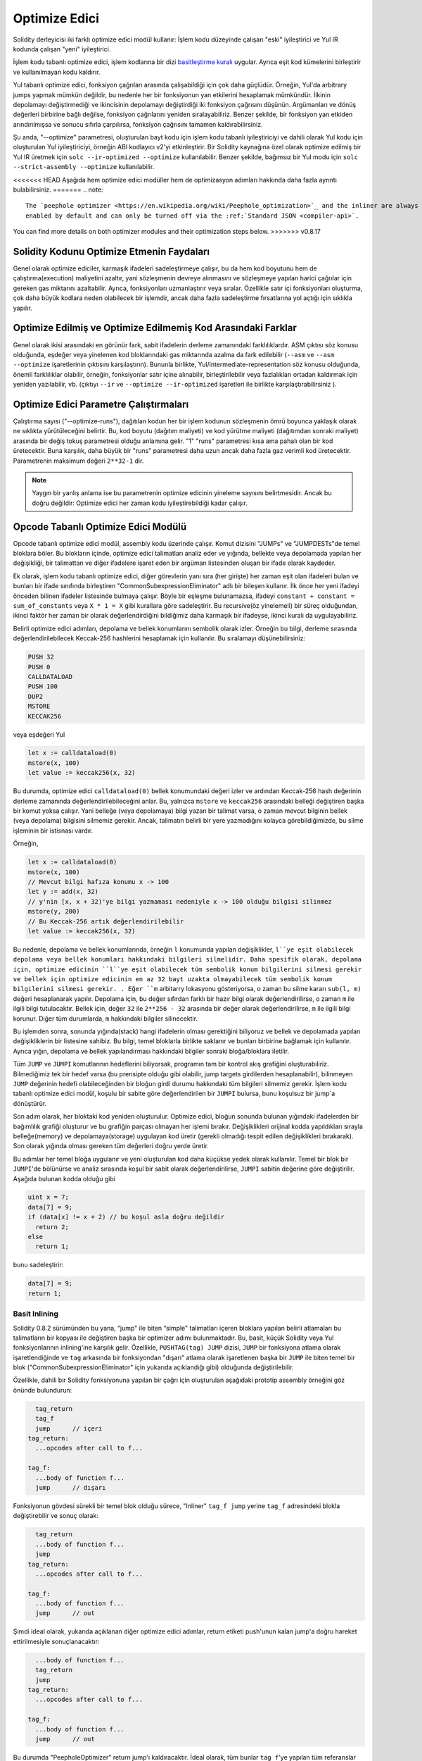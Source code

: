 .. index:: optimizer, optimiser, common subexpression elimination, constant propagation
.. _optimizer:

****************
Optimize Edici
****************

Solidity derleyicisi iki farklı optimize edici modül kullanır: İşlem kodu düzeyinde çalışan "eski"
iyileştirici ve Yul IR kodunda çalışan "yeni" iyileştirici.

İşlem kodu tabanlı optimize edici, işlem kodlarına bir dizi `basitleştirme kuralı <https://github.com/ethereum/ solidity/
blob/develop/libevmasm/RuleList.h>`_ uygular. Ayrıca eşit kod kümelerini birleştirir ve kullanılmayan kodu kaldırır.

Yul tabanlı optimize edici, fonksiyon çağrıları arasında çalışabildiği için çok daha güçlüdür.
Örneğin, Yul'da arbitrary jumps yapmak mümkün değildir, bu nedenle her bir fonksiyonun yan etkilerini
hesaplamak mümkündür. İlkinin depolamayı değiştirmediği ve ikincisinin depolamayı değiştirdiği iki fonksiyon çağrısını düşünün.
Argümanları ve dönüş değerleri birbirine bağlı değilse, fonksiyon çağrılarını yeniden sıralayabiliriz. Benzer
şekilde, bir fonksiyon yan etkiden arındırılmışsa ve sonucu sıfırla çarpılırsa, fonksiyon çağrısını tamamen
kaldırabilirsiniz.

Şu anda, "--optimize" parametresi, oluşturulan bayt kodu için işlem kodu tabanlı iyileştiriciyi ve dahili
olarak Yul kodu için oluşturulan Yul iyileştiriciyi, örneğin ABI kodlayıcı v2'yi etkinleştirir.
Bir Solidity kaynağına özel olarak optimize edilmiş bir Yul IR üretmek için ``solc --ir-optimized --optimize`` kullanılabilir.
Benzer şekilde, bağımsız bir Yul modu için ``solc --strict-assembly --optimize`` kullanılabilir.

<<<<<<< HEAD
Aşağıda hem optimize edici modüller hem de optimizasyon adımları hakkında daha fazla ayrıntı bulabilirsiniz.
=======
.. note::
    The `peephole optimizer <https://en.wikipedia.org/wiki/Peephole_optimization>`_ and the inliner are always
    enabled by default and can only be turned off via the :ref:`Standard JSON <compiler-api>`.

You can find more details on both optimizer modules and their optimization steps below.
>>>>>>> v0.8.17

Solidity Kodunu Optimize Etmenin Faydaları
============================================

Genel olarak optimize ediciler, karmaşık ifadeleri sadeleştirmeye çalışır, bu da hem kod boyutunu hem de
çalıştırma(execution) maliyetini azaltır, yani sözleşmenin devreye alınmasını ve sözleşmeye yapılan harici çağrılar için gereken
gas miktarını azaltabilir.
Ayrıca, fonksiyonları uzmanlaştırır veya sıralar. Özellikle satır içi fonksiyonları oluşturma,
çok daha büyük kodlara neden olabilecek bir işlemdir, ancak daha fazla sadeleştirme fırsatlarına yol açtığı için sıklıkla yapılır.


Optimize Edilmiş ve Optimize Edilmemiş Kod Arasındaki Farklar
==============================================================

Genel olarak ikisi arasındaki en görünür fark, sabit ifadelerin derleme zamanındaki farklılıklardır.
ASM çıktısı söz konusu olduğunda, eşdeğer veya yinelenen kod bloklarındaki gas miktarında azalma da fark edilebilir (``--asm`` ve
``--asm --optimize`` işaretlerinin çıktısını karşılaştırın). Bununla birlikte, Yul/intermediate-representation söz konusu olduğunda,
önemli farklılıklar olabilir, örneğin, fonksiyonlar satır içine alınabilir, birleştirilebilir veya fazlalıkları ortadan kaldırmak
için yeniden yazılabilir, vb. (çıktıyı ``--ir`` ve ``--optimize --ir-optimized`` işaretleri ile birlikte karşılaştırabilirsiniz ).

.. _optimizer-parameter-runs:

Optimize Edici Parametre Çalıştırmaları
========================================

Çalıştırma sayısı ("--optimize-runs"), dağıtılan kodun her bir işlem kodunun sözleşmenin ömrü boyunca
yaklaşık olarak ne sıklıkta yürütüleceğini belirtir. Bu, kod boyutu (dağıtım maliyeti) ve kod yürütme
maliyeti (dağıtımdan sonraki maliyet) arasında bir değiş tokuş parametresi olduğu anlamına gelir.
"1" "runs" parametresi kısa ama pahalı olan bir kod üretecektir. Buna karşılık, daha büyük bir "runs"
parametresi daha uzun ancak daha fazla gaz verimli kod üretecektir. Parametrenin maksimum değeri
``2**32-1`` dir.

.. note::

    Yaygın bir yanlış anlama ise bu parametrenin optimize edicinin yineleme sayısını belirtmesidir.
    Ancak bu doğru değildir: Optimize edici her zaman kodu iyileştirebildiği kadar çalışır.

Opcode Tabanlı Optimize Edici Modülü
======================================

Opcode tabanlı optimize edici modül, assembly kodu üzerinde çalışır.
Komut dizisini "JUMPs" ve "JUMPDESTs"de temel bloklara böler.
Bu blokların içinde, optimize edici talimatları analiz eder ve yığında,
bellekte veya depolamada yapılan her değişikliği, bir talimattan ve diğer
ifadelere işaret eden bir argüman listesinden oluşan bir ifade olarak kaydeder.

Ek olarak, işlem kodu tabanlı optimize edici, diğer görevlerin yanı sıra (her girişte)
her zaman eşit olan ifadeleri bulan ve bunları bir ifade sınıfında
birleştiren "CommonSubexpressionEliminator" adlı bir bileşen kullanır. İlk önce her yeni ifadeyi
önceden bilinen ifadeler listesinde bulmaya çalışır. Böyle bir eşleşme bulunamazsa, ifadeyi
``constant + constant = sum_of_constants`` veya ``X * 1 = X`` gibi kurallara göre sadeleştirir.
Bu recursive(öz yinelemeli) bir süreç olduğundan, ikinci faktör her zaman bir olarak
değerlendirdiğini bildiğimiz daha karmaşık bir ifadeyse, ikinci kuralı da uygulayabiliriz.

Belirli optimize edici adımları, depolama ve bellek konumlarını sembolik olarak izler. Örneğin bu bilgi, derleme
sırasında değerlendirilebilecek Keccak-256 hashlerini hesaplamak için kullanılır.
Bu sıralamayı düşünebilirsiniz:

.. code-block:: none

    PUSH 32
    PUSH 0
    CALLDATALOAD
    PUSH 100
    DUP2
    MSTORE
    KECCAK256

veya eşdeğeri Yul

.. code-block:: yul

    let x := calldataload(0)
    mstore(x, 100)
    let value := keccak256(x, 32)

Bu durumda, optimize edici ``calldataload(0)`` bellek konumundaki değeri izler ve ardından Keccak-256
hash değerinin derleme zamanında değerlendirilebileceğini anlar. Bu, yalnızca ``mstore`` ve ``keccak256`` arasındaki
belleği değiştiren başka bir komut yoksa çalışır.  Yani belleğe (veya depolamaya) bilgi yazan bir talimat varsa, o zaman
mevcut bilginin bellek (veya depolama) bilgisini silmemiz gerekir. Ancak, talimatın belirli bir yere yazmadığını kolayca
görebildiğimizde, bu silme işleminin bir istisnası vardır.

Örneğin,

.. code-block:: yul

    let x := calldataload(0)
    mstore(x, 100)
    // Mevcut bilgi hafıza konumu x -> 100
    let y := add(x, 32)
    // y'nin [x, x + 32)'ye bilgi yazmaması nedeniyle x -> 100 olduğu bilgisi silinmez
    mstore(y, 200)
    // Bu Keccak-256 artık değerlendirilebilir
    let value := keccak256(x, 32)

Bu nedenle, depolama ve bellek konumlarında, örneğin ``l`` konumunda yapılan değişiklikler, ``l``ye eşit
olabilecek depolama veya bellek konumları hakkındaki bilgileri silmelidir. Daha spesifik olarak, depolama için,
optimize edicinin ``l``ye eşit olabilecek tüm sembolik konum bilgilerini silmesi gerekir ve bellek için optimize edicinin
en az 32 bayt uzakta olmayabilecek tüm sembolik konum bilgilerini silmesi gerekir. . Eğer ``m`` arbitarry lokasyonu gösteriyorsa,
o zaman bu silme kararı ``sub(l, m)`` değeri hesaplanarak yapılır. Depolama için, bu değer sıfırdan farklı bir hazır bilgi
olarak değerlendirilirse, o zaman ``m`` ile ilgili bilgi tutulacaktır. Bellek için, değer ``32`` ile ``2**256 - 32`` arasında bir
değer olarak değerlendirilirse, ``m`` ile ilgili bilgi korunur. Diğer tüm durumlarda, ``m`` hakkındaki bilgiler silinecektir.

Bu işlemden sonra, sonunda yığında(stack) hangi ifadelerin olması gerektiğini biliyoruz ve bellek
ve depolamada yapılan değişikliklerin bir listesine sahibiz. Bu bilgi, temel bloklarla birlikte saklanır
ve bunları birbirine bağlamak için kullanılır. Ayrıca yığın, depolama ve bellek yapılandırması
hakkındaki bilgiler sonraki bloğa/bloklara iletilir.

Tüm ``JUMP`` ve ``JUMPI`` komutlarının hedeflerini biliyorsak, programın tam
bir kontrol akış grafiğini oluşturabiliriz. Bilmediğimiz tek bir hedef varsa (bu prensipte
olduğu gibi olabilir, jump targets girdilerden hesaplanabilir), bilinmeyen ``JUMP`` değerinin hedefi
olabileceğinden bir bloğun girdi durumu hakkındaki tüm bilgileri silmemiz gerekir. İşlem kodu
tabanlı optimize edici modül, koşulu bir sabite göre değerlendirilen bir ``JUMPI`` bulursa,
bunu koşulsuz bir jump`a dönüştürür.

Son adım olarak, her bloktaki kod yeniden oluşturulur. Optimize edici, bloğun sonunda bulunan
yığındaki ifadelerden bir bağımlılık grafiği oluşturur ve bu grafiğin parçası olmayan her işlemi
bırakır. Değişiklikleri orijinal kodda yapıldıkları sırayla belleğe(memory) ve depolamaya(storage) uygulayan kod üretir
(gerekli olmadığı tespit edilen değişiklikleri bırakarak). Son olarak yığında olması gereken tüm
değerleri doğru yerde üretir.

Bu adımlar her temel bloğa uygulanır ve yeni oluşturulan kod daha küçükse yedek olarak
kullanılır. Temel bir blok bir ``JUMPI``'de bölünürse ve analiz sırasında koşul bir sabit olarak
değerlendirilirse, ``JUMPI`` sabitin değerine göre değiştirilir. Aşağıda bulunan kodda olduğu gibi

.. code-block:: solidity

    uint x = 7;
    data[7] = 9;
    if (data[x] != x + 2) // bu koşul asla doğru değildir
      return 2;
    else
      return 1;

bunu sadeleştirir:

.. code-block:: solidity

    data[7] = 9;
    return 1;

Basit Inlining
---------------

Solidity 0.8.2 sürümünden bu yana, “jump" ile biten “simple" talimatları
içeren bloklara yapılan belirli atlamaları bu talimatların bir kopyası
ile değiştiren başka bir optimizer adımı bulunmaktadır. Bu, basit, küçük
Solidity veya Yul fonksiyonlarının inlining'ine karşılık gelir. Özellikle,
``PUSHTAG(tag) JUMP`` dizisi, ``JUMP`` bir fonksiyona atlama olarak işaretlendiğinde
ve ``tag`` arkasında bir fonksiyondan "dışarı" atlama olarak işaretlenen başka
bir ``JUMP`` ile biten temel bir blok ("CommonSubexpressionEliminator" için yukarıda
açıklandığı gibi) olduğunda değiştirilebilir.

Özellikle, dahili bir Solidity fonksiyonuna yapılan bir çağrı için oluşturulan
aşağıdaki prototip assembly örneğini göz önünde bulundurun:

.. code-block:: text

      tag_return
      tag_f
      jump      // içeri
    tag_return:
      ...opcodes after call to f...

    tag_f:
      ...body of function f...
      jump      // dışarı

Fonksiyonun gövdesi sürekli bir temel blok olduğu sürece, "Inliner" ``tag_f jump``
yerine ``tag_f`` adresindeki blokla değiştirebilir ve sonuç olarak:

.. code-block:: text

      tag_return
      ...body of function f...
      jump
    tag_return:
      ...opcodes after call to f...

    tag_f:
      ...body of function f...
      jump      // out

Şimdi ideal olarak, yukarıda açıklanan diğer optimize edici adımlar, return
etiketi push'unun kalan jump'a doğru hareket ettirilmesiyle sonuçlanacaktır:

.. code-block:: text

      ...body of function f...
      tag_return
      jump
    tag_return:
      ...opcodes after call to f...

    tag_f:
      ...body of function f...
      jump      // out

Bu durumda "PeepholeOptimizer" return jump'ı kaldıracaktır. İdeal olarak,
tüm bunlar ``tag_f``'ye yapılan tüm referanslar için yapılabilir, kullanılmadan
bırakılabilir, s.t. kaldırılabilir, sonuç verir:

.. code-block:: text

    ...body of function f...
    ...opcodes after call to f...

Böylece ``f`` fonksiyonuna yapılan çağrı satır içine alınır ve ``f`` fonksiyonunun orijinal tanımı kaldırılabilir.

Bir buluşsal yöntem, bir sözleşmenin ömrü boyunca inlining yapmanın inlining yapmamaktan
daha ucuz olduğunu gösterdiğinde, bu durumdaki inlining denenir. Bu sezgisel yöntem, fonksiyon
gövdesinin boyutuna, etiketine yapılan diğer referansların sayısına (fonksiyona yapılan
çağrıların sayısına yaklaşık olarak) ve sözleşmenin beklenen yürütme sayısına (global
optimizer parametresi "runs") bağlıdır.


Yul Tabanlı Optimize Edici Modülü
==================================

Yul tabanlı optimize edici, tümü AST'yi anlamsal olarak eşdeğer bir şekilde dönüştüren birkaç aşamadan ve
bileşenden oluşur. Amaç, ya daha kısa ya da en azından marjinal olarak daha uzun olan ancak daha fazla
optimizasyon adımına izin verecek bir kodla sonuçlandırmaktır.

.. warning::

    Optimize edici yoğun bir geliştirme aşamasında olduğundan, buradaki bilgiler güncel olmayabilir.
    Belirli bir fonksiyonelliğe güveniyorsanız, lütfen doğrudan ekiple iletişime geçin.

Optimize edici şu anda tamamen greedy(metinsel olarak mümkün olduğunca fazla eşleşen)
bir strateji izliyor ve herhangi bir geri izleme yapmıyor.

Yul tabanlı optimizer modülünün tüm bileşenleri aşağıda açıklanmıştır.
Aşağıdaki dönüşüm adımları ana bileşenlerdir:

- SSA Transform
- Common Subexpression Eliminator
- Expression Simplifier
- Redundant Assign Eliminator
- Full Inliner

Optimize Edici Adımları
------------------------

Bu, Yul tabanlı optimize edicinin alfabetik olarak sıralanmış tüm adımlarının
bir listesidir. Her bir adım ve bunların sıralaması hakkında daha fazla bilgiyi
aşağıda bulabilirsiniz.

- :ref:`block-flattener`.
- :ref:`circular-reference-pruner`.
- :ref:`common-subexpression-eliminator`.
- :ref:`conditional-simplifier`.
- :ref:`conditional-unsimplifier`.
- :ref:`control-flow-simplifier`.
- :ref:`dead-code-eliminator`.
- :ref:`equal-store-eliminator`.
- :ref:`equivalent-function-combiner`.
- :ref:`expression-joiner`.
- :ref:`expression-simplifier`.
- :ref:`expression-splitter`.
- :ref:`for-loop-condition-into-body`.
- :ref:`for-loop-condition-out-of-body`.
- :ref:`for-loop-init-rewriter`.
- :ref:`expression-inliner`.
- :ref:`full-inliner`.
- :ref:`function-grouper`.
- :ref:`function-hoister`.
- :ref:`function-specializer`.
- :ref:`literal-rematerialiser`.
- :ref:`load-resolver`.
- :ref:`loop-invariant-code-motion`.
- :ref:`redundant-assign-eliminator`.
- :ref:`reasoning-based-simplifier`.
- :ref:`rematerialiser`.
- :ref:`SSA-reverser`.
- :ref:`SSA-transform`.
- :ref:`structural-simplifier`.
- :ref:`unused-function-parameter-pruner`.
- :ref:`unused-pruner`.
- :ref:`var-decl-initializer`.

Optimizasyonları Seçme
-----------------------

Varsayılan olarak optimizer, oluşturulan assembly'ye önceden tanımlanmış optimizasyon
adımları dizisini uygular. Bu diziyi geçersiz kılabilir ve ``--yul-optimizations``
seçeneğini kullanarak kendi dizinizi sağlayabilirsiniz:

.. code-block:: bash

    solc --optimize --ir-optimized --yul-optimizations 'dhfoD[xarrscLMcCTU]uljmul'

``[...]`` içinde yer alan dizi, Yul kodu değişmeden kalana kadar veya maksimum tur
sayısına (şu anda 12) ulaşılana kadar bir döngü içinde birden çok kez uygulanacaktır.

Mevcut kısaltmalar :ref:`Yul optimize edici dokümanları <optimization-step-sequence>` içinde listelenmiştir.

Ön İşleme (Preprocessing)
---------------------------

Ön işleme bileşenleri, programı üzerinde çalışılması daha kolay olan belirli normal
bir forma sokmak için gerekli dönüşümleri gerçekleştirir. Bu normal formu optimizasyon
sürecinin geri kalan bölümü boyunca muhafaza eder.

.. _disambiguator:

Disambiguator
^^^^^^^^^^^^^^^^

Anlam ayrıştırıcı bir AST alır ve tüm tanımlayıcıların girdi AST'sinde benzersiz
adlara sahip olduğu yeni bir kopya döndürür. Bu, diğer tüm optimize edici aşamalar
için bir ön koşuldur. Avantajlarından biri, tanımlayıcının aranmanın kapsamları
dikkate almasına gerek kalmamasıdır, bu da diğer adımlar için gereken analizi
basitleştirir.

Sonraki tüm aşamalar, tüm isimlerin benzersiz kalması özelliğine sahiptir. Bu,
herhangi bir yeni tanımlayıcı eklenmesi gerektiğinde yeni bir benzersiz isim
üretileceği anlamına gelir.

.. _function-hoister:

FunctionHoister
^^^^^^^^^^^^^^^^^^

Fonksiyon hoister, tüm fonksiyon tanımlarını en üstte bulunan bloğun sonuna taşır. Belirsizliği giderme aşamasından sonra
gerçekleştirildiği sürece bu anlamsal olarak eşdeğer bir dönüşümdür. Bunun nedeni, bir tanımın daha yüksek seviyeli
bir bloğa taşınmasının görünürlüğünü azaltamaması ve farklı bir fonksiyonda tanımlanan değişkenlere başvurmanın
imkansız olmasıdır.

Bu aşamanın faydası, fonksiyon tanımlarının daha kolay aranabilmesi ve fonksiyonların, AST'yi tamamen
geçmek zorunda kalmadan izole bir şekilde optimize edilebilmesidir.

.. _function-grouper:

FunctionGrouper
^^^^^^^^^^^^^^^^^^

Fonksiyon grouper, Disambiguator ve FunctionHoister sonra uygulanmalıdır.
Etkisi, işlev tanımları olmayan en üstteki tüm öğelerin, kök bloğun ilk
ifadesi olan tek bir bloğa taşınmasıdır.

Bu adımdan sonra, bir program aşağıdaki normal forma sahiptir:

.. code-block:: text

    { I F... }

Burada ``I`` herhangi bir fonksiyon tanımı içermeyen (rekürsif olarak bile)
(potansiyel olarak boş) bir bloktur ve ``F`` hiçbir fonksiyonun bir fonksiyon
tanımı içermediği bir fonksiyon tanımları listesidir.

Bu aşamanın faydası, fonksiyon listesinin nerede başladığını her zaman bilmemize
olanak sağlamasıdır.

.. _for-loop-condition-into-body:

ForLoopConditionIntoBody
^^^^^^^^^^^^^^^^^^^^^^^^^^^

Bu dönüşüm, bir for döngüsünün döngü yineleme koşulunu döngü gövdesine taşır.
Bu dönüşüme ihtiyacımız var çünkü :ref:`expression-splitter` yineleme koşulu
ifadelerine (aşağıdaki örnekte ``C``) uygulanmayacaktır.

.. code-block:: text

    for { Init... } C { Post... } {
        Body...
    }

dönüştürülür

.. code-block:: text

    for { Init... } 1 { Post... } {
        if iszero(C) { break }
        Body...
    }

Bu dönüşüm aynı zamanda ``LoopInvariantCodeMotion`` ile eşleştirildiğinde de faydalı olabilir, çünkü döngüde
değişmez koşullardaki invariant'lar daha sonra döngünün dışına alınabilir.

.. _for-loop-init-rewriter:

ForLoopInitRewriter
^^^^^^^^^^^^^^^^^^^

Bu dönüşüm, bir for-döngüsünün başlatma kısmını döngüden önceki kısmına taşır:

.. code-block:: text

    for { Init... } C { Post... } {
        Body...
    }

dönüştürülür

.. code-block:: text

    Init...
    for {} C { Post... } {
        Body...
    }

Bu, döngü başlatma(genesis) bloğunun karmaşık kapsam belirleme kurallarını göz ardı
edebileceğimiz için optimizasyon sürecinin geri kalanını kolaylaştırır.

.. _var-decl-initializer:

VarDeclInitializer
^^^^^^^^^^^^^^^^^^
Bu adım, değişken tanımlamalarını yeniden yazarak hepsinin başlatılmasını sağlar.
``let x, y`` gibi tanımlamalar birden fazla tanımlama (multiple declaration) ifadesine bölünür.

Şimdilik yalnızca sıfır literali ile başlatmayı destekliyor.

Pseudo-SSA Dönüşümü
-------------------------

Bu bileşenlerin amacı programı daha uzun bir forma sokmaktır, böylece diğer
bileşenler onunla daha kolay çalışabilir. Final gösterimi statik-tek-atama
(SSA) formuna benzer olacaktır, tek farkı kontrol akışının farklı kollarından(branch)
gelen değerleri birleştiren açık "phi" fonksiyonlarını kullanmamasıdır çünkü
böyle bir özellik Yul dilinde mevcut değildir. Bunun yerine, kontrol akışı
birleştiğinde, kollardan(branch) birinde bir değişken yeniden atanırsa, mevcut
değerini tutmak için yeni bir SSA değişkeni bildirilir, böylece aşağıdaki
ifadelerin hala yalnızca SSA değişkenlerine başvurması gerekir.

Örnek bir dönüşüm aşağıda verilmiştir:

.. code-block:: yul

    {
        let a := calldataload(0)
        let b := calldataload(0x20)
        if gt(a, 0) {
            b := mul(b, 0x20)
        }
        a := add(a, 1)
        sstore(a, add(b, 0x20))
    }


Aşağıdaki tüm dönüşüm adımları uygulandığında, program aşağıdaki gibi görünecektir:

.. code-block:: yul

    {
        let _1 := 0
        let a_9 := calldataload(_1)
        let a := a_9
        let _2 := 0x20
        let b_10 := calldataload(_2)
        let b := b_10
        let _3 := 0
        let _4 := gt(a_9, _3)
        if _4
        {
            let _5 := 0x20
            let b_11 := mul(b_10, _5)
            b := b_11
        }
        let b_12 := b
        let _6 := 1
        let a_13 := add(a_9, _6)
        let _7 := 0x20
        let _8 := add(b_12, _7)
        sstore(a_13, _8)
    }

Bu kod parçasında yeniden atanan tek değişkenin ``b`` olduğuna dikkat edin.
Bu yeniden atama işleminden kaçınılamaz çünkü ``b`` kontrol akışına bağlı
olarak farklı değerlere sahiptir. Diğer tüm değişkenler tanımlandıktan sonra
değerlerini asla değiştirmezler. Bu özelliğin avantajı, bu değerler yeni
bağlamda hala geçerli olduğu sürece, değişkenlerin serbestçe hareket
ettirilebilmesi ve bunlara yapılan referansların ilk değerleriyle (ve tersiyle)
değiştirilebilmesidir.

Elbette, buradaki kod optimize edilmekten oldukça uzaktır. Aksine, çok daha
uzundur. Buradaki beklentimiz, bu kodla çalışmanın daha kolay olacağı ve ayrıca,
bu değişiklikleri geri alan ve sonunda kodu tekrar daha kompakt hale getiren
optimize edici adımların var olmasıdır.

.. _expression-splitter:

ExpressionSplitter
^^^^^^^^^^^^^^^^^^

Expression splitter(İfade Ayırıcı), ``add(mload(0x123), mul(mload(0x456), 0x20))``
gibi ifadeleri, ilgili ifadenin alt ifadelerine atanan benzersiz değişkenleri
bildiren bir diziye dönüştürür, böylece her fonksiyon çağrısında argüman olarak
yalnızca değişkenler bulunur.

Yukarıdakiler şu şekle dönüştürülebilir:

.. code-block:: yul

    {
        let _1 := 0x20
        let _2 := 0x456
        let _3 := mload(_2)
        let _4 := mul(_3, _1)
        let _5 := 0x123
        let _6 := mload(_5)
        let z := add(_6, _4)
    }

Bu dönüşümün işlem kodlarının veya fonksiyon çağrılarının sırasını değiştirmediğini unutmayın.

Bu özellik döngü yineleme koşuluna(loop iteration-condition) uygulanmaz, çünkü döngü kontrol
akışı her durumda iç ifadelerin(inner expressions) bu şekilde “outlining" yapılmasına izin vermez.
Yineleme koşulunu döngü gövdesine taşımak için :ref:`for-loop-condition-into-body` uygulayarak
bu sınırlamayı ortadan kaldırabiliriz.

Final programı öyle bir formda olmalıdır ki fonksiyon çağrıları (döngü koşulları hariç) ifadelerin
içinde içiçe görünmemeli ve tüm fonksiyon çağrısı argümanları değişken olmalıdır.

Bu formun faydaları, işlem kodları dizisini yeniden sıralamanın çok daha kolay olması ve ayrıca
fonksiyon çağrısı inlining'i yapmanın daha kolay hale getirmesidir. Ayrıca, ifadelerin tek tek
parçalarını değiştirmek veya "expression tree”'yi yeniden düzenlemek daha kolaydır. Dezavantajı
ise bu tür kodların insanlar tarafından okunmasının çok daha zor olmasıdır.

.. _SSA-transform:

SSATransform
^^^^^^^^^^^^

Bu aşama, mevcut değişkenlere tekrarlanan atamaları mümkün olduğunca yeni değişkenlerin
tanımlamalarıyla değiştirmeye çalışır. Yeniden atamalar hala mevcuttur, ancak yeniden
atanan değişkenlere yapılan tüm referanslar yeni bildirilen değişkenlerle değiştirilir.

Örnek:

.. code-block:: yul

    {
        let a := 1
        mstore(a, 2)
        a := 3
    }

dönüştürülür

.. code-block:: yul

    {
        let a_1 := 1
        let a := a_1
        mstore(a_1, 2)
        let a_3 := 3
        a := a_3
    }

Tam Semantik:

Kodda herhangi bir yere atanan bir ``a`` değişkeni için (değerle tanımlanan ve asla
yeniden atanmayan değişkenler değiştirilmemektedir) aşağıdaki dönüşümleri gerçekleştirin:

- ``let a := v`` yerine ``let a_i := v let a := a_i`` yazın
- ``a := v`` yerine ``let a_i := v a := a_i`` yazın; buradaki ``i``, ``a_i`` henüz kullanılmamış türde bir sayıdır.

Ayrıca, ``a`` için kullanılan ``i`` geçerli değerini her zaman saklamalı ve ``a``
değişkenine yapılan her referansı ``a_i`` ile değiştirmelisiniz. Bir ``a`` değişkeni
için geçerli olan bir değer eşlemesi, atandığı her bloğun sonunda ve for döngü
gövdesi veya post bloğu içinde atanmışsa for döngüsü init(başlangıç) bloğunun
sonunda temizlenir. Bir değişkenin değeri yukarıdaki kurala göre temizlenirse
ve değişken blok dışında bildirilirse, kontrol akışının birleştiği yerde yeni
bir SSA değişkeni oluşturulur, buna döngü sonrası/gövde bloğunun başlangıcı ve
If/Switch/ForLoop/Block ifadesinden hemen sonra gelen konum dahildir.

Bu aşamadan sonra, gereksiz ara atamaları kaldırmak için Redundant Assign Eliminator
kullanılması önerilir.

Bu aşama, Expression Splitter (İfade Ayırıcı) ve Common Subexpression Eliminator
(Ortak Alt İfade Giderici) hemen öncesinde çalıştırılırsa en iyi sonuçları verir,
çünkü o zaman aşırı miktarda değişken üretmez. Öte yandan, Common Subexpression
Eliminator (Ortak Alt İfade Giderici) SSA dönüşümünden sonra çalıştırılırsa daha
verimli olabilir.

.. _redundant-assign-eliminator:

RedundantAssignEliminator
^^^^^^^^^^^^^^^^^^^^^^^^^

SSA dönüşümü her zaman ``a := a_i`` şeklinde bir atama üretir, ancak bunlar
aşağıdaki örnekte olduğu gibi birçok durumda gereksiz olabilir:

.. code-block:: yul

    {
        let a := 1
        a := mload(a)
        a := sload(a)
        sstore(a, 1)
    }

SSA dönüşümü bu parçacığı aşağıdaki parçacığa dönüştürür:

.. code-block:: yul

    {
        let a_1 := 1
        let a := a_1
        let a_2 := mload(a_1)
        a := a_2
        let a_3 := sload(a_2)
        a := a_3
        sstore(a_3, 1)
    }

Redundant Assign Eliminator, ``a`` değerinin kullanılmaması nedeniyle ``a`` değerine
yapılan üç atamayı da kaldırır ve böylece bu parçacığı strict SSA formuna dönüştürür:

.. code-block:: yul

    {
        let a_1 := 1
        let a_2 := mload(a_1)
        let a_3 := sload(a_2)
        sstore(a_3, 1)
    }

Elbette, bir atamanın gereksiz olup olmadığını belirlemenin karmaşık kısımları,
kontrol akışının birleştirilmesiyle bağlantılıdır.

Bileşen ayrıntılı olarak aşağıdaki gibi çalışır:

AST iki kez taranır: bilgi toplama adımında ve asıl kaldırma adımında. Bilgi toplama
sırasında, atama ifadelerinden “unused", "undecided" ve "used" olmak üzere üç duruma
yönelik bir eşleştirme tutarız, bu da atanan değerin daha sonra değişkene yapılan
bir referans tarafından kullanılıp kullanılmayacağını gösterir.

Bir atama işlemi gerçekleştirildiğinde, "undecided" durumdaki eşleştirmeye eklenir
(aşağıdaki for döngüleriyle ilgili açıklamaya bakın) ardından aynı değişkene yapılan
ve hala "kararsız" durumda olan diğer tüm atamalar "undecided" olarak değiştirilir.
Bir değişkene referans verildiği zaman, o değişkene yapılan ve hala "unused" durumda
olan tüm atamaların durumu "undecided" olarak değiştirilir.

Kontrol akışının bölündüğü noktalarda, eşleştirmenin bir kopyası her bir kola(branch)
aktarılır. Kontrol akışının birleştiği noktalarda, iki koldan gelen iki eşleme aşağıdaki
şekilde birleştirilir: Ve ayrıca Yalnızca bir eşlemede bulunan veya aynı duruma sahip
olan ifadeler değiştirilmeden kullanılır. Çakışan İfade değerleri de aşağıdaki şekilde
çözümlenir:

- "unused", "undecided" -> "undecided"
- "unused", "used" -> "used"
- "undecided", "used" -> "used"

For-döngüleri açısından koşul, gövde ve son bölüm, koşulda birleşen kontrol akışı dikkate
alınarak iki kez kontrol edilir. Başka bir ifadeyle, temel olarak üç kontrol akış yolu
oluşturulur: Döngünün sıfır çalıştırılması, tek çalıştırılması ve ardından iki kez
çalıştırılması ve sonunda birleştirilmesi.

Üçüncü bir çalıştırma ya da daha fazlasını simüle etmek gereksizdir, bu da şekilde
olduğu biçimde anlaşılabilir:

Yinelemenin başlangıcındaki bir atama durumu, deterministik olarak yinelemenin sonunda
o atamanın bir durumuyla sonuçlanacaktır. Bu durum eşleme fonksiyonu ``f`` olarak
adlandırılsın. Yukarıda açıklandığı gibi ``unused``, ``undecided`` ve ``used`` üç
farklı durum kombinasyonu, ``unused = 0``, ``undecided = 1`` ve ``used = 2`` olan
``max`` operasyondur.

Doğru yol döngüden

.. code-block:: none

    max(s, f(s), f(f(s)), f(f(f(s))), ...)

sonra hesaplamak olacaktır. ``f`` sadece üç farklı değer aralığına sahip olduğundan,
iterasyon en fazla üç iterasyondan sonra bir döngüye ulaşmalıdır ve bu nedenle
``f(f(f(s)))`` ``s``, ``f(s)`` veya ``f(f(s))`` değerlerinden birine eşit olmalıdır
ve böylece

.. code-block:: none

    max(s, f(s), f(f(s))) = max(s, f(s), f(f(s)), f(f(f(s))), ...).

Özetle, döngüyü en fazla iki kez çalıştırmak yeterlidir çünkü sadece üç farklı durum vardır.

"Varsayılan" duruma sahip switch ifadeleri için switch'i atlayan bir kontrol akışı parçası yoktur.

Bir değişken kapsam dışına çıktığında, değişken bir fonksiyonun geri dönüş parametresi olmadığı
sürece, hala "undecided" durumundaki tüm ifadeler "unused" olarak değiştirilir - bu durumda durum "used" olarak değişir.

İkinci çaprazlamada, "unused" durumunda olan tüm atamalar kaldırılır.

Bu adım genellikle SSA dönüşümünden hemen sonra çalıştırılarak pseudo-SSA'nın oluşturulması tamamlanır.

Araçlar
--------

Taşınabilirlik(Movability)
^^^^^^^^^^^^^^^^^^^^^^^^^^^^

Taşınabilirlik(Movability) bir ifadenin özelliğidir. Kabaca, ifadenin yan etkisiz olduğu ve
değerlendirmesinin yalnızca değişkenlerin değerlerine ve ortamın çağrı sabit
durumuna bağlı olduğu anlamına gelir. Çoğu ifade taşınabilirdir. Aşağıdaki parçalar
bir ifadeyi taşınamaz yapar:

- fonksiyon çağrıları (eğer fonksiyondaki tüm ifadeler taşınabilirse gelecekte gevşetilebilir)
- yan etkileri olan (olabilen) işlem kodları (``call`` veya ``selfdestruct`` gibi)
- bellek, depolama veya harici durum bilgilerini okuyan veya yazan işlem kodları
- geçerli PC'ye, bellek boyutuna veya geri dönen veri boyutuna bağlı olan işlem kodları

DataflowAnalyzer
^^^^^^^^^^^^^^^^

Dataflow Analyzer kendi başına bir optimizer adımı değildir ancak diğer bileşenler
tarafından bir araç olarak kullanılır. AST'de gezinirken, bu değer hareketli bir
ifade olduğu sürece her değişkenin mevcut değerini izler. O anda her bir diğer
değişkene atanmış olan ifadenin parçası olan değişkenleri kaydeder. Bir ``a`` değişkenine
yapılan her atamada, ``a`` değişkeninin saklanan mevcut değeri güncellenir ve ``a``
değişkeni ``b`` için saklanan ifadenin bir parçası olduğunda ``b`` değişkeninin
saklanan tüm değerleri silinir.

Kontrol akışı birleşimlerinde, değişkenler hakkındaki bilgiler, kontrol akışı
yollarından herhangi birinde atanmışlarsa veya atanacaklarsa temizlenir. Örneğin,
bir for döngüsüne girildiğinde, gövde veya son blok sırasında atanacak tüm değişkenler
temizlenir.

İfade-Ölçekli Basitleştirmeler (Expression-Scale Simplifications)
-------------------------------------------------------------------

Bu sadeleştirme geçişleri ifadeleri değiştirir ve onları eşdeğer ve muhtemelen
daha basit ifadelerle değiştirir.

.. _common-subexpression-eliminator:

CommonSubexpressionEliminator
^^^^^^^^^^^^^^^^^^^^^^^^^^^^^

Bu adım Dataflow Analyzer'ı kullanır ve bir değişkenin mevcut değeriyle sözdizimsel
olarak eşleşen alt ifadeleri o değişkene bir referans yoluyla değiştirir. Bu bir
eşdeğerlik dönüşümüdür çünkü bu tür alt ifadelerin taşınabilir olması gerekir.

Kendileri tanımlayıcı olan tüm alt ifadeler, değer bir tanımlayıcıysa mevcut değerleriyle
değiştirilir.

Yukarıdaki iki kuralın kombinasyonu, yerel değer numaralandırmasının hesaplanmasına
izin verir; bu da iki değişken aynı değere sahipse, bunlardan birinin her zaman
kullanılmayacağı anlamına gelir. Unused Pruner veya Redundant Assign Eliminator
daha sonra bu tür değişkenleri tamamen ortadan kaldırabilecektir.

Bu adım özellikle ifade ayırıcı çalıştırıldığında etkilidir. Kod pseudo-SSA formundaysa,
değişkenlerin değerleri daha uzun bir süre için mevcuttur ve bu nedenle ifadelerin
değiştirilebilir olma şansı daha yüksektir.

İfade basitleştirici daha iyi değiştirmeler gerçekleştirebilecektir eğer ortak
alt ifade giderici kendisinden hemen önce çalıştırılmışsa.

.. _expression-simplifier:

İfade Basitleştirici (Expression Simplifier)
^^^^^^^^^^^^^^^^^^^^^^^^^^^^^^^^^^^^^^^^^^^^^

İfade Basitleştirici, Dataflow Analyzer'ı kullanarak kodu basitleştirmek için
``X + 0 -> X`` gibi ifadeler üzerinde bir denklik dönüşümleri listesi kullanmaktadır.

Her alt ifadede ``X + 0`` gibi kalıpları eşleştirmeye çalışır. Eşleştirme prosedürü
sırasında, kod pseudo-SSA formunda olsa bile daha derin iç içe geçmiş kalıpları
eşleştirebilmek için değişkenleri o anda atanmış ifadelerine göre çözümler.

``X - X -> 0`` gibi bazı kalıplar yalnızca ``X`` ifadesi taşınabilir olduğu sürece
uygulanabilir, çünkü aksi takdirde potansiyel yan etkilerini ortadan kaldırır.
Değişken referansları, mevcut değerleri olmasa bile her zaman taşınabilir olduğundan,
İfade Basitleştirici bölünmüş veya pseudo-SSA formunda yine daha etkilidir.

.. _literal-rematerialiser:

LiteralRematerialiser
^^^^^^^^^^^^^^^^^^^^^

Belgelenmek üzere...

.. _load-resolver:

LoadResolver
^^^^^^^^^^^^

Eğer biliniyorsa, ``sload(x)`` ve ``mload(x)`` tipindeki ifadeleri o anda bellekte
depolanan değerle değiştiren optimizasyon aşamasıdır.

Kod SSA formundaysa en iyi şekilde çalışır.

Prerequisite: Disambiguator, ForLoopInitRewriter.

.. _reasoning-based-simplifier:

ReasoningBasedSimplifier
^^^^^^^^^^^^^^^^^^^^^^^^

Bu optimizer, ``if`` koşullarının sabit olup olmadığını kontrol etmek için SMT çözücülerini kullanır.

- Eğer ``constraints AND condition`` UNSAT ise, koşul hiçbir zaman doğru değildir ve tüm gövde kaldırılabilir.
- Eğer ``constraints AND NOT condition`` UNSAT ise, koşul her zaman doğrudur ve ``1`` ile değiştirilebilir.

Yukarıdaki basitleştirmeler yalnızca koşulun hareketli olması durumunda uygulanabilir.

Yalnızca EVM diyalektinde etkilidir, ancak diğer diyalektlerde kullanımı güvenlidir.

Prerequisite: Disambiguator, SSATransform.

İfade Ölçeğindeki Basitleştirmeler (Statement-Scale Simplifications)
---------------------------------------------------------------------

.. _circular-reference-pruner:

CircularReferencesPruner
^^^^^^^^^^^^^^^^^^^^^^^^

Bu aşama, birbirini çağıran ancak dışarıdan veya en dış bağlamdan referans verilmeyen
fonksiyonları kaldırır.

.. _conditional-simplifier:

ConditionalSimplifier
^^^^^^^^^^^^^^^^^^^^^

Koşullu Basitleştirici(ConditionalSimplifier), değer kontrol akışından itibaren belirlenebiliyorsa koşul
değişikliklerine atamalar ekler.

SSA formunu yok eder.

Şu anda, bu araç çok sınırlıdır, çünkü henüz boolean değişken türleri için desteğimiz
yoktur. Koşullar yalnızca ifadelerin sıfırdan farklı olup olmadığını kontrol ettiğinden,
belirli bir değer atayamayız.

Mevcut özellikler:

- switch cases: insert "<condition> := <caseLabel>"
- kontrol akışını sonlandıran if ifadesinden sonra "<condition> := 0" ekleyin

Future features:

- allow replacements by "1"
- take termination of user-defined functions into account

En iyi SSA formu ile ve ölü kod kaldırma işlemi daha önce çalıştırılmışsa çalışır.

Ön koşul: Anlam Ayrıştırıcı.

.. _conditional-unsimplifier:

ConditionalUnsimplifier
^^^^^^^^^^^^^^^^^^^^^^^

Koşullu Basitleştirici'nin(ConditionalSimplifier) tersi.

.. _control-flow-simplifier:

ControlFlowSimplifier
^^^^^^^^^^^^^^^^^^^^^

Çeşitli kontrol akışı yapılarını basitleştirir:

- if'i boş gövde ile pop(koşul) ile değiştirin
- boş varsayılan anahtar durumunu kaldırın
- varsayılan durum yoksa boş anahtar durumunu kaldırın
- switch'i no cases ile pop(expression) ile değiştirin
- tek durumlu anahtarı if'e dönüştürün
- switch'i pop(expression) ve body ile yalnızca varsayılan durumla değiştirin
- switch'i eşleşen case gövdesine sahip const expr ile değiştirin
- ``for`` yerine kontrol akışını sonlandıran ve diğer break/continue olmadan ``if`` yazın
- bir fonksiyonun sonundaki ``leave`` ifadesini kaldırın.

Bu işlemlerin hiçbiri veri akışına bağlı değildir. StructuralSimplifier, veri akışına
bağlı olan benzer görevleri yerine getirir.

ControlFlowSimplifier, çaprazlama sırasında ``break`` ve ``continue`` deyimlerinin
varlığını veya yokluğunu kaydeder.

Ön koşul: Disambiguator, FunctionHoister, ForLoopInitRewriter.
Önemli: EVM işlem kodlarını tanıtır ve bu nedenle şimdilik yalnızca EVM kodu üzerinde
kullanılabilir.

.. _dead-code-eliminator:

DeadCodeEliminator
^^^^^^^^^^^^^^^^^^

Bu optimizasyon aşaması ulaşılamayan kodu kaldırır.

Ulaşılamayan kod, bir blok içinde öncesinde leave, return, invalid, break, continue,
selfdestruct veya revert bulunan kodlardır.

Fonksiyon tanımları, daha önceki kodlar tarafından çağrılabilecekleri için korunur
ve bu nedenle ulaşılabilir olarak kabul edilir.

Bir for döngüsünün init(başlangıç) bloğunda bildirilen değişkenlerin kapsamı döngü
gövdesine genişletildiğinden, ForLoopInitRewriter'ın bu adımdan önce çalışmasını gerektirir.

Önkoşul: ForLoopInitRewriter, Function Hoister, Function Grouper

.. _equal-store-eliminator:

EqualStoreEliminator
^^^^^^^^^^^^^^^^^^^^

Bu adım, ``mstore(k, v)`` ve ``sstore(k, v)`` çağrılarını, daha önce ``mstore(k, v)``
/ ``sstore(k, v)`` çağrısı yapılmışsa, arada başka bir depo yoksa ve ``k`` ve ``v``
değerleri değişmemişse kaldırır.

Bu basit adım, SSA dönüşümü ve Common Subexpression Eliminator'den sonra çalıştırılırsa
etkili olur, çünkü SSA değişkenlerin değişmeyeceğinden emin olur ve Common Subexpression
Eliminator, değerin aynı olduğu biliniyorsa tam olarak aynı değişkeni yeniden kullanır.

Önkoşullar: Disambiguator, ForLoopInitRewriter

.. _unused-pruner:

UnusedPruner
^^^^^^^^^^^^

Bu adım, hiçbir zaman başvurulmayan tüm fonksiyonların tanımlarını kaldırır.

Ayrıca, hiçbir zaman başvurulmayan değişkenlerin tanımlarını da kaldırır. Tanımlama
taşınabilir olmayan bir değer atarsa, ifade korunur ancak değeri atılır.

Tüm taşınabilir ifade ifadeleri (atanmamış ifadeler) kaldırılır.

.. _structural-simplifier:

StructuralSimplifier
^^^^^^^^^^^^^^^^^^^^

Bu, yapısal düzeyde çeşitli basitleştirmeler gerçekleştiren genel bir adımdır:

- if ifadesini boş gövde ile ``pop(koşul)`` ile değiştirin
- if ifadesini gövdesine göre doğru koşulla değiştirin
- if deyimini yanlış koşulla kaldırın
- tek durumlu anahtarı if'e dönüştürün
- switch'i sadece varsayılan durumla ``pop(expression)`` ve gövde ile değiştirin
- case gövdesini eşleştirerek switch'i gerçek ifade ile değiştirin
- yanlış koşullu for döngüsünü başlatma kısmı ile değiştirin

Bu bileşen Dataflow Analyzer'ı kullanır.

.. _block-flattener:

BlockFlattener
^^^^^^^^^^^^^^

Bu aşama, iç bloktaki ifadeyi dış bloktaki uygun yere yerleştirerek iç içe geçmiş
blokları ortadan kaldırır. FunctionGrouper'a bağlıdır ve FunctionGrouper tarafından
üretilen formu korumak için en dıştaki bloğu düzleştirmez.

.. code-block:: yul

    {
        {
            let x := 2
            {
                let y := 3
                mstore(x, y)
            }
        }
    }

dönüştürülür

.. code-block:: yul

    {
        {
            let x := 2
            let y := 3
            mstore(x, y)
        }
    }

Kodda belirsizlikler giderildiği sürece bu bir soruna yol açmaz çünkü değişkenlerin
kapsamları yalnızca büyüyebilir.

.. _loop-invariant-code-motion:

LoopInvariantCodeMotion
^^^^^^^^^^^^^^^^^^^^^^^
Bu optimizasyon, taşınabilir SSA değişken tanımlamalarını döngünün dışına taşır.

Yalnızca bir döngünün gövdesindeki veya son bloğundaki en üst düzeydeki ifadeler
dikkate alınır, yani koşullu branşların(branch) içindeki değişken tanımlamaları
döngünün dışına taşınmaz.

Gereksinimler:

- Disambiguator, ForLoopInitRewriter ve FunctionHoister önceden çalıştırılmalıdır.
- İfade ayırıcı ve SSA dönüşümü daha iyi sonuç elde etmek için önceden çalıştırılmalıdır.


Fonksiyon Düzeyinde Optimizasyonlar
------------------------------------------

.. _function-specializer:

FunctionSpecializer
^^^^^^^^^^^^^^^^^^^

Bu adım, fonksiyonu gerçek argümanlarıyla özelleştirir.

Bir fonksiyon, örneğin ``fonksiyon f(a, b) { sstore (a, b) }``, literal argümanlarla
çağrılırsa, örneğin ``f(x, 5)``, burada ``x`` bir tanımlayıcıdır, sadece bir argüman
alan yeni bir ``f_1`` fonksiyonu oluşturularak özelleştirilebilir, yani,

.. code-block:: yul

    function f_1(a_1) {
        let b_1 := 5
        sstore(a_1, b_1)
    }

Diğer optimizasyon adımları fonksiyonda daha fazla basitleştirme yapabilecektir.
Optimizasyon adımı esas olarak inline edilmeyecek fonksiyonlar için kullanışlıdır.

Önkoşullar: Disambiguator, FunctionHoister

LiteralRematerialiser, doğruluk için gerekli olmasa da bir ön koşul olarak önerilir.

.. _unused-function-parameter-pruner:

UnusedFunctionParameterPruner
^^^^^^^^^^^^^^^^^^^^^^^^^^^^^

Bu adım, bir fonksiyondaki kullanılmayan parametreleri kaldırır.

Eğer bir parametre kullanılmıyorsa, ``fonksiyon f(a,b,c) -> x, y { x := div(a,b) }``
içindeki ``c`` ve ``y`` gibi, parametreyi kaldırırız ve aşağıdaki gibi yeni bir "bağlama"
fonksiyonu oluştururuz:

.. code-block:: yul

    function f(a,b) -> x { x := div(a,b) }
    function f2(a,b,c) -> x, y { x := f(a,b) }

ve ``f`` öğesine yapılan tüm referansları ``f2`` ile değiştirmelisiniz. Tüm ``f2``
referanslarının ``f`` ile değiştirildiğinden emin olmak için inliner daha sonra çalıştırılmalıdır.

Önkoşullar: Disambiguator, FunctionHoister, LiteralRematerialiser.

LiteralRematerialiser adımı doğruluk için gerekli değildir. Aşağıdaki gibi durumlarla
başa çıkmaya yardımcı olur: ``fonksiyon f(x) -> y { revert(y, y} }`` burada ``y``
değişmezi ``0`` değeri ile değiştirilecek ve fonksiyonu yeniden yazmamıza izin verecektir.

.. _equivalent-function-combiner:

EquivalentFunctionCombiner
^^^^^^^^^^^^^^^^^^^^^^^^^^

İki fonksiyon sözdizimsel(syntactically) olarak eşdeğerse, değişkenlerin yeniden
adlandırılmasına izin verirken herhangi bir yeniden sıralamaya izin vermiyorsa,
fonksiyonlardan birine yapılan herhangi bir referans diğeriyle değiştirilir.

Fonksiyonun asıl kaldırılma işlemi Unused Pruner tarafından gerçekleştirilir.


Fonksiyon Inlining (Function Inlining)
---------------------------------------

.. _expression-inliner:

ExpressionInliner
^^^^^^^^^^^^^^^^^

Optimize edicinin bu bileşeni, fonksiyonel ifadeler içinde inline edilebilen fonksiyonları,
yani tek bir değer döndüren fonksiyonları inline ederek kısıtlı fonksiyon inliningi
gerçekleştirir:

- tek bir değer döndüren.
- ``r := <fonksiyonel ifade>`` gibi bir gövdeye sahip olan.
- ne kendilerine ne de sağ taraftaki ``r`` ye referans verirler.

Ayrıca, tüm parametreler için aşağıdakilerin tümünün doğru olması gerekir:

- Bağımsız değişken taşınabilir.
- Parametreye ya fonksiyon gövdesinde iki kereden az referans verilir ya da argüman oldukça ucuzdur ("cost" en fazla 1, 0xff'ye kadar bir sabit gibi).

Örnek: Inline edilecek fonksiyon ``function f(...) -> r { r := E }`` biçimindedir;
burada ``E``, ``r`` ye referans vermeyen bir ifadedir ve fonksiyon çağrısındaki tüm
argümanlar taşınabilir ifadelerdir.

Bu inlining işleminin sonucu her zaman tek bir ifadedir.

Bu bileşen yalnızca benzersiz adlara sahip kaynaklarda kullanılabilir.

.. _full-inliner:

FullInliner
^^^^^^^^^^^

Full Inliner, belirli fonksiyonların belirli çağrılarını fonksiyonun gövdesi ile
değiştirir. Bu çoğu durumda çok yararlı değildir, çünkü kod boyutunu artırır ayrıca
bir faydası da yoktur. Genellikle kod çok pahalıdır ve daha verimli bir kod yerine
daha kısa bir kodu tercih ederiz. Yine de aynı durumlarda, bir fonksiyonun inlining
işleminin sonraki optimizer adımları üzerinde olumlu etkileri olabilir. Örneğin,
fonksiyon argümanlarından birinin sabit olması durumunda durum böyledir.

Inlining sırasında, fonksiyon çağrısının inline edilip edilmeyeceğini söylemek için
bir heuristic kullanılır. Mevcut heuristic, çağrılan fonksiyon küçük olmadığı sürece
"büyük" fonksiyonları inline etmez. Sadece bir kez kullanılan fonksiyonların yanı
sıra orta büyüklükteki fonksiyonlar da inline edilirken, sabit argümanlara sahip
fonksiyon çağrıları biraz daha büyük fonksiyonlara izin verir.


Gelecekte, bir fonksiyonu hemen inline etmek yerine sadece uzmanlaştıran bir geri
izleme bileşeni ekleyebiliriz, bu da belirli bir parametrenin her zaman bir sabitle
değiştirildiği fonksiyonun bir kopyasının oluşturulacağı anlamına gelir. Bundan sonra,
optimize ediciyi bu özelleştirilmiş fonksiyon üzerinde çalıştırabiliriz. Eğer büyük
kazançlar elde edilirse, özelleştirilmiş fonksiyon korunur, aksi takdirde orijinal
fonksiyon kullanılır.

Temizlik (Cleanup)
---------------------

Temizleme, optimizer çalışmasının sonunda gerçekleştirilir. Bölünmüş ifadeleri
tekrar derin iç içe geçmiş ifadelerle birleştirmeye çalışır ve ayrıca değişkenleri
mümkün olduğunca ortadan kaldırarak yığın(stack) makineleri için "derlenebilirliği" iyileştirir.

.. _expression-joiner:

ExpressionJoiner
^^^^^^^^^^^^^^^^

Bu işlem, ifade ayırıcının(expression splitter) tersidir. Tam olarak bir referansı
olan bir dizi değişken tanımlamasını karmaşık bir ifadeye dönüştürür. Bu aşama,
fonksiyon çağrılarının ve işlem kodu yürütmelerinin sırasını tamamen korur. İşlem
kodlarının değişebilirliğine ilişkin herhangi bir bilgi kullanmaz; bir değişkenin
değerini kullanım yerine taşımak herhangi bir işlev çağrısının veya işlem kodu
yürütmesinin sırasını değiştirecekse, dönüşüm gerçekleştirilmez.

Bileşenin, bir değişken atamasının atanmış değerini veya birden fazla kez başvurulan
bir değişkeni taşımayacağını unutmayın.

``let x := add(0, 2) let y := mul(x, mload(2))`` kod parçacığı dönüştürülmez, çünkü
``add`` ve ``mload`` işlem kodlarına yapılan çağrıların sırasının değiştirilmesine
neden olur - ancak ``add`` taşınabilir olduğu için bu bir fark yaratmaz.

İşlem kodlarını bu şekilde yeniden sıralarken, değişken referansları ve literaller
göz ardı edilir. Bu nedenle, ``let x := add(0, 2) let y := mul(x, 3)`` kod parçacığı,
``add`` işlem kodu ``3`` literalinin değerlendirilmesinden sonra çalıştırılacak
olsa bile, ``let y := mul(add(0, 2), 3)`` olarak dönüştürülür.

.. _SSA-reverser:

SSAReverser
^^^^^^^^^^^

Bu, Common Subexpression Eliminator ve Unused Pruner ile birleştirildiğinde SSA
dönüşümünün etkilerini tersine çevirmeye yardımcı olan küçük bir adımdır.

Ürettiğimiz SSA formu EVM ve WebAssembly'de kod üretimi için zararlıdır çünkü çok
sayıda yerel değişken üretir. Yeni değişken bildirimleri yerine mevcut değişkenleri
atamalarla yeniden kullanmak daha iyi sonuç verecektir.

SSA dönüşümleri şu şekilde

.. code-block:: yul

    let a := calldataload(0)
    mstore(a, 1)

yeniden yazılır

.. code-block:: yul

    let a_1 := calldataload(0)
    let a := a_1
    mstore(a_1, 1)
    let a_2 := calldataload(0x20)
    a := a_2

Sorun, ``a`` değişkenine her başvurulduğunda ``a`` yerine ``a_1`` değişkeninin
kullanılmasıdır. SSA dönüşümü bu formdaki ifadeleri sadece tanımlama ve atamayı
değiştirerek değiştirir. Yukarıdaki kod parçacığı şu şekle dönüşür

.. code-block:: yul

    let a := calldataload(0)
    let a_1 := a
    mstore(a_1, 1)
    a := calldataload(0x20)
    let a_2 := a

Bu çok basit bir denklik dönüşümüdür, ancak şimdi Common Subexpression Eliminator'ü
çalıştırdığımızda, ``a_1`` değişkeninin tüm kullanımlarını ``a`` ile değiştirecektir
(``a`` yeniden atanana kadar). Unused Pruner daha sonra ``a_1`` değişkenini tamamen
ortadan kaldıracak ve böylece SSA dönüşümünü tamamen tersine çevirecektir.

.. _stack-compressor:

StackCompressor
^^^^^^^^^^^^^^^

Ethereum Sanal Makinesi için kod oluşturmayı zorlaştıran bir sorun, ifade yığınına
ulaşmak için 16 slotluk katı bir sınır olmasıdır. Bu da aşağı yukarı 16 yerel değişken
sınırı anlamına gelmektedir. Yığın sıkıştırıcı Yul kodunu alır ve EVM bayt koduna derler.
Yığın farkı çok büyük olduğunda, bunun hangi fonksiyonda gerçekleştiğini kaydeder.

Böyle bir soruna neden olan her bir fonksiyon için, değerlerinin maliyetine göre
sıralanan belirli değişkenleri agresif bir şekilde ortadan kaldırmak için özel bir
taleple Rematerialiser çağrılır.

Başarısızlık durumunda, bu prosedür birden çok kez tekrarlanır.

.. _rematerialiser:

Rematerialiser
^^^^^^^^^^^^^^

Rematerialisation aşaması, değişken referanslarını değişkene en son atanan ifade
ile değiştirmeye çalışır. Bu elbette yalnızca bu ifadenin değerlendirilmesi nispeten
daha ucuzsa faydalıdır. Ayrıca, yalnızca ifadenin değeri atama noktası ile kullanım
noktası arasında değişmediyse anlamsal olarak denktir. Bu aşamanın ana faydası,
bir değişkenin tamamen ortadan kaldırılmasına yol açarsa yığın yuvalarından tasarruf
edebilmesidir (aşağıya bakın), ancak ifade çok ucuzsa EVM'de bir DUP işlem kodundan
da tasarruf edebilir.

Rematerialiser, her zaman hareketli olan değişkenlerin mevcut değerlerini izlemek
için Dataflow Analyzer'ı kullanır. Değer çok ucuzsa veya değişkenin ortadan kaldırılması
açıkça istenmişse, değişken referansı geçerli değeriyle değiştirilir.

.. _for-loop-condition-out-of-body:

ForLoopConditionOutOfBody
^^^^^^^^^^^^^^^^^^^^^^^^^

ForLoopConditionIntoBody dönüşümünü tersine çevirir.

Herhangi bir taşınabilir ``c`` için,

.. code-block:: none

    for { ... } 1 { ... } {
    if iszero(c) { break }
    ...
    }

dönüşür

.. code-block:: none

    for { ... } c { ... } {
    ...
    }

ve döner

.. code-block:: none

    for { ... } 1 { ... } {
    if c { break }
    ...
    }

dönüşür

.. code-block:: none

    for { ... } iszero(c) { ... } {
    ...
    }

LiteralRematerialiser bu adımdan önce çalıştırılmalıdır.


WebAssembly'a özgü
--------------------

Ana Fonksiyon(MainFunction)
^^^^^^^^^^^^^^^^^^^^^^^^^^^^^

En üstteki bloğu, girdisi veya çıktısı olmayan belirli bir ada ("main") sahip bir
fonksiyon olarak değiştirir.

Fonksiyon Gruplayıcısına bağlıdır.
